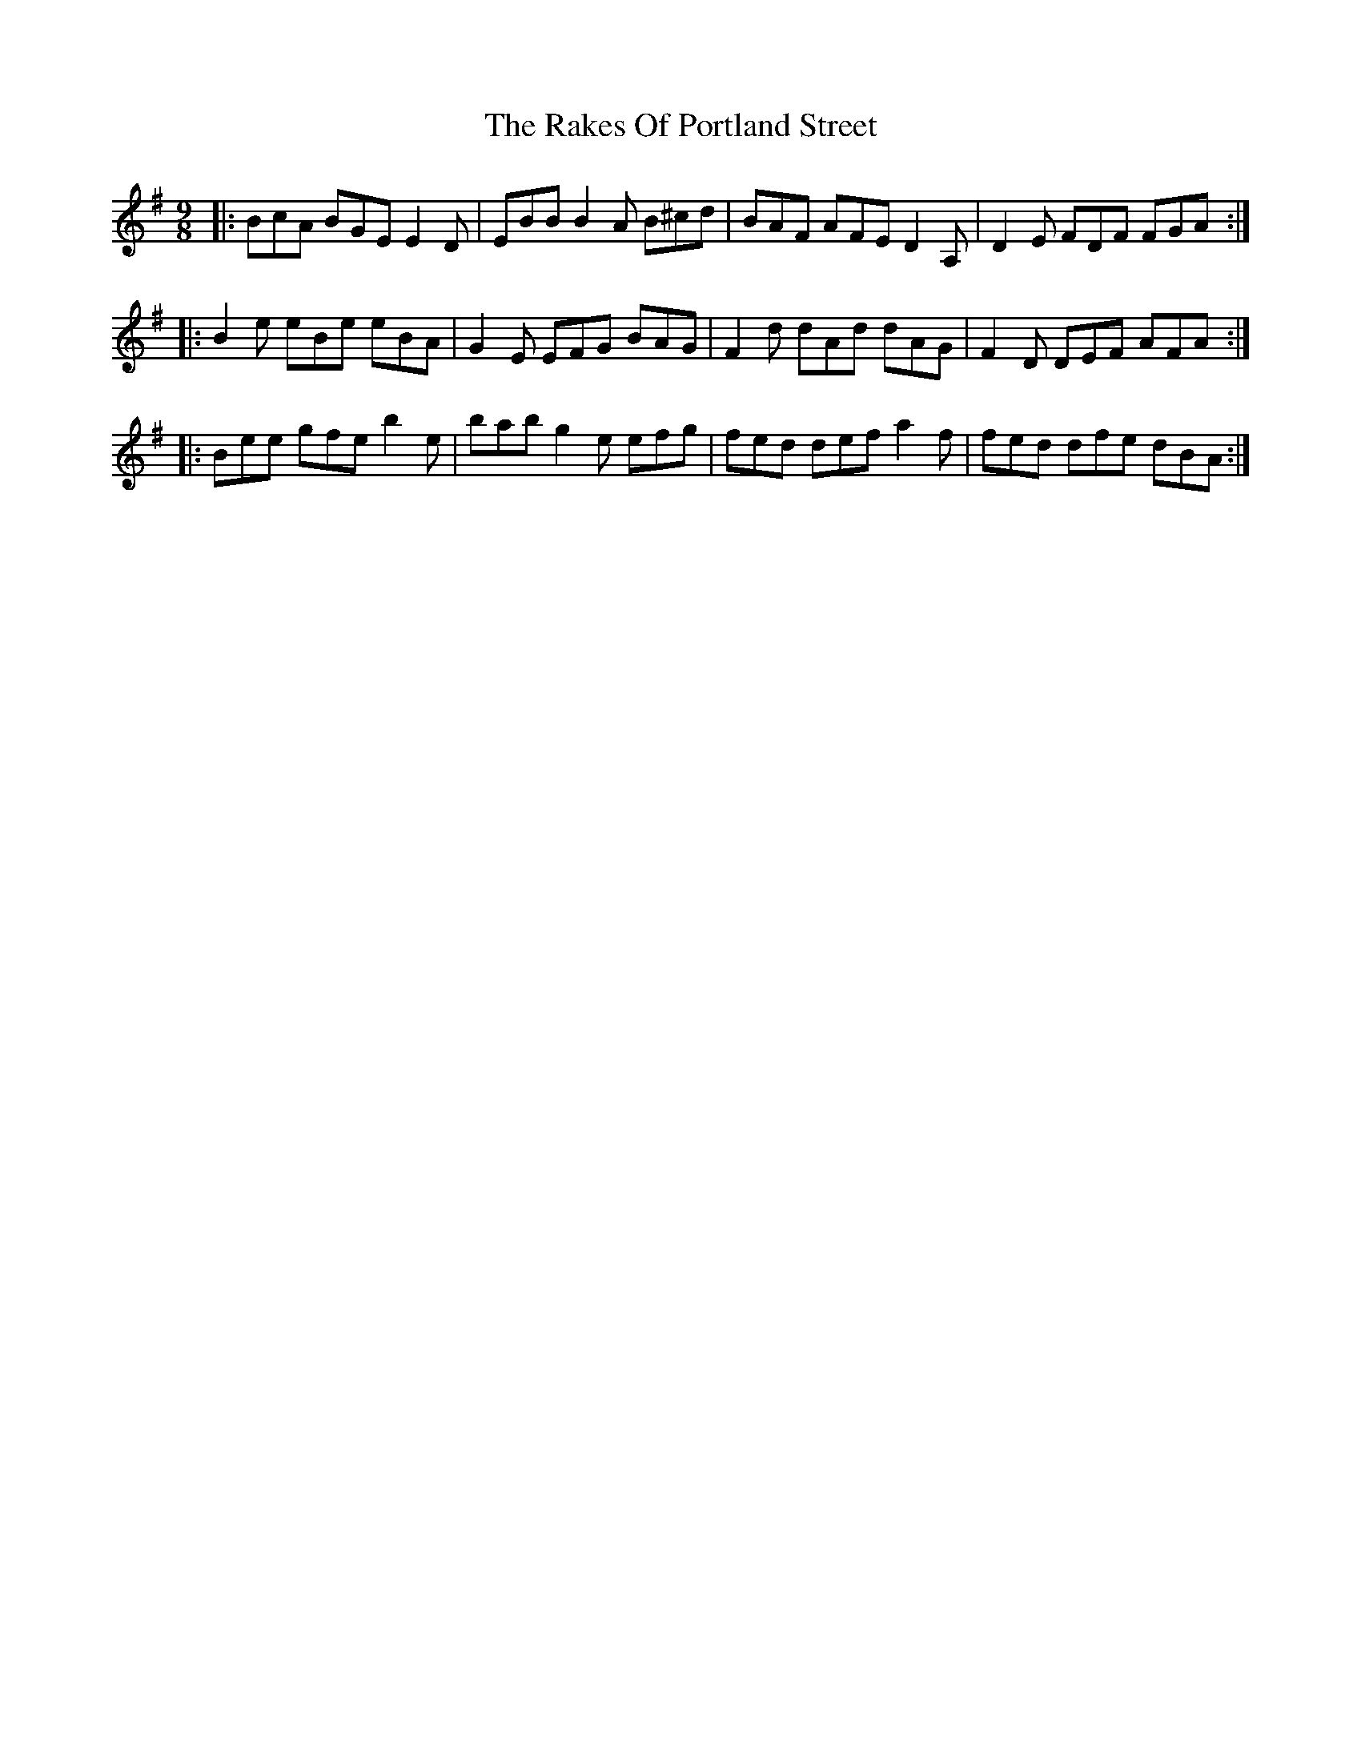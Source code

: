 X: 33598
T: Rakes Of Portland Street, The
R: slip jig
M: 9/8
K: Eminor
|:BcA BGE E2D|EBB B2A B^cd|BAF AFE D2A,|D2E FDF FGA:|
|:B2e eBe eBA|G2E EFG BAG|F2d dAd dAG|F2D DEF AFA:|
|:Bee gfe b2e|bab g2e efg|fed def a2f|fed dfe dBA:|

